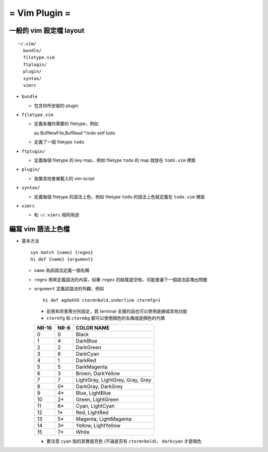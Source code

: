 ==============
= Vim Plugin =
==============

一般的 vim 設定檔 layout
========================

::

  ~/.vim/
    bundle/
    filetype.vim
    ftplugin/
    plugin/
    syntax/
    vimrc

* ``bundle``

  - 包含你所安裝的 plugin
    
* ``filetype.vim``

  - 定義各種你需要的 filetype，例如 ::

    au BufNewFile,BufRead *.todo       setf todo

  - 定義了一個 filetype ``todo``

* ``ftplugin/``

  - 定義每個 filetype 的 key map，例如 filetype ``todo`` 的 map 就放在 ``todo.vim`` 裡面

* ``plugin/``

  - 放置其他會被載入的 vim script

* ``syntax/``

  - 定義每個 filetype 的語法上色，例如 filetype ``todo`` 的語法上色就定義在 ``todo.vim`` 裡面

* ``vimrc``

  - 和 ``~/.vimrc`` 相同用途

編寫 vim 語法上色檔
===================

* 基本方法 ::
  
    syn match {name} {regex}
    hi def {name} {argument}

  - ``name`` 為該語法定義一個名稱
  - ``regex`` 用來定義語法的內容，如果 ``regex`` 的結尾是空格，可能會讓下一個語法區塊出問題
  - ``argument`` 定義該語法的外觀，例如 ::

      hi def agdaXXX cterm=bold,underline ctermfg=1

    + 前景和背景需分別設定，若 terminal 支援的話也可以使用底線或其他功能
    + ``ctermfg`` 和 ``ctermbg`` 都可以使用顏色的名稱或是顏色的代碼

    ===== ==== ================================
    NR-16 NR-8 COLOR NAME 
    ===== ==== ================================
    0     0    Black
    1     4    DarkBlue
    2     2    DarkGreen
    3     6    DarkCyan
    4     1    DarkRed
    5     5    DarkMagenta
    6     3    Brown, DarkYellow
    7     7    LightGray, LightGrey, Gray, Grey
    8     0*   DarkGray, DarkGrey
    9     4*   Blue, LightBlue
    10    2*   Green, LightGreen
    11    6*   Cyan, LightCyan
    12    1*   Red, LightRed
    13    5*   Magenta, LightMagenta
    14    3*   Yellow, LightYellow
    15    7*   White
    ===== ==== ================================

    + 要注意 ``cyan`` 指的其實是亮色 (不論是否有 ``cterm=bold``)， ``darkcyan`` 才是暗色

